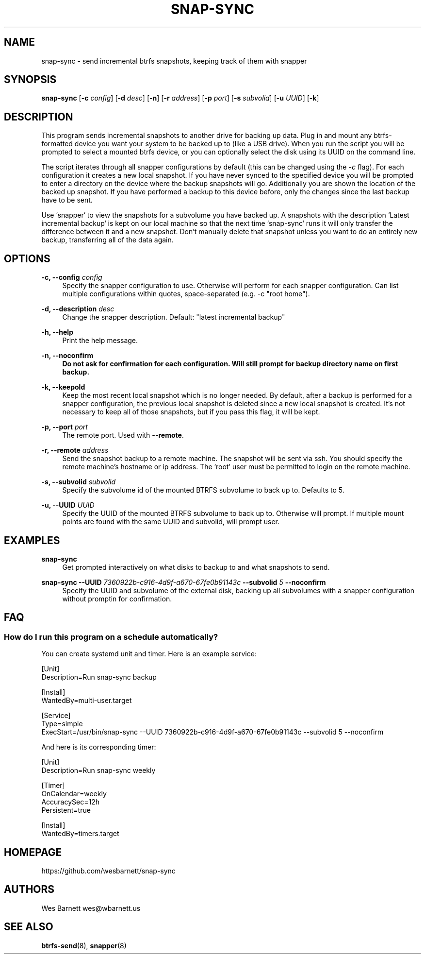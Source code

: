 '\" t
.TH SNAP-SYNC 8 2019-03-15 SNAP-SYNC
.SH NAME
snap-sync \- send incremental btrfs snapshots, keeping track of them with snapper

.SH SYNOPSIS
.B snap-sync
[\fB-c\fR \fIconfig\fR] 
[\fB-d\fR \fIdesc\fR] 
[\fB-n\fR] 
[\fB-r\fR \fIaddress\fR] 
[\fB-p\fR \fIport\fR] 
[\fB-s\fR \fIsubvolid\fR] 
[\fB-u\fR \fIUUID\fR]
[\fB-k\fR]

.SH DESCRIPTION

This program sends incremental snapshots to another drive for backing up data. Plug in
and mount any btrfs-formatted device you want your system to be backed up to (like a
USB drive). When you run the script you will be prompted to select a mounted btrfs
device, or you can optionally select the disk using its UUID on the command line.

The script iterates through all snapper configurations by default (this can be changed
using the \fI-c\fR flag). For each configuration it creates a new local snapshot. If you
have never synced to the specified device you will be prompted to enter a directory on
the device where the backup snapshots will go. Additionally you are shown the location
of the backed up snapshot. If you have performed a backup to this device before, only
the changes since the last backup have to be sent.

Use `snapper` to view the snapshots for a subvolume you have backed up. A snapshots with
the description `Latest incremental backup` is kept on our local machine so that the
next time `snap-sync` runs it will only transfer the difference between it and a new
snapshot. Don't manually delete that snapshot unless you want to do an entirely new
backup, transferring all of the data again.

.SH OPTIONS

\fB\-c, \-\-config\fR \fIconfig\fR    
.RS 4
Specify the snapper configuration to use. Otherwise will perform for each snapper
configuration. Can list multiple configurations within quotes, space-separated (e.g. -c
"root home").  
.RE
.PP

\fB\-d, \-\-description\fR \fIdesc\fR 
.RS 4
Change the snapper description. Default: "latest incremental backup"
.RE
.PP

\fB\-h, \-\-help\fR
.RS 4
Print the help message.
.RE
.PP

\fB\-n, \-\-noconfirm
.RS 4
Do not ask for confirmation for each configuration. Will still prompt for backup
directory name on first backup.
.RE
.PP

\fB\-k, \-\-keepold\fR
.RS 4
Keep the most recent local snapshot which is no longer needed.  By default, after a
backup is performed for a snapper configuration, the previous local snapshot is deleted
since a new local snapshot is created. It's not necessary to keep all of those
snapshots, but if you pass this flag, it will be kept.
.RE
.PP

\fB\-p, \-\-port\fR \fIport\fR
.RS 4
The remote port. Used with \fB--remote\fR.
.RE
.PP

\fB\-r, \-\-remote\fR \fIaddress\fR
.RS 4
Send the snapshot backup to a remote machine. The snapshot will be sent via ssh. You
should specify the remote machine's hostname or ip address. The 'root' user must be
permitted to login on the remote machine.
.RE
.PP

\fB\-s, \-\-subvolid\fR \fIsubvolid\fR
.RS 4
Specify the subvolume id of the mounted BTRFS subvolume to back up to. Defaults to 5.
.RE
.PP

\fB\-u, \-\-UUID\fR \fIUUID\fR
.RS 4
Specify the UUID of the mounted BTRFS subvolume to back up to. Otherwise will prompt.
If multiple mount points are found with the same UUID and subvolid, will prompt user.
.RE
.PP

.SH EXAMPLES
.PP
\fBsnap-sync\fR
.RS 4
Get prompted interactively on what disks to backup to and what snapshots to send.
.RE

.PP
.B
snap-sync 
\fB--UUID\fR \fI7360922b-c916-4d9f-a670-67fe0b91143c\fR \fB--subvolid\fR \fI5\fR
\fB--noconfirm\fR
.RS 4
Specify the UUID and subvolume of the external disk, backing up all subvolumes with a
snapper configuration without promptin for confirmation.
.RE

.SH FAQ
.SS How do I run this program on a schedule automatically?
You can create systemd unit and timer. Here is an example service:

.EX

    [Unit]
    Description=Run snap-sync backup 

    [Install]
    WantedBy=multi-user.target

    [Service]
    Type=simple
    ExecStart=/usr/bin/snap-sync --UUID 7360922b-c916-4d9f-a670-67fe0b91143c --subvolid 5 --noconfirm

.EE

And here is its corresponding timer:

.EX

    [Unit]
    Description=Run snap-sync weekly

    [Timer]
    OnCalendar=weekly
    AccuracySec=12h
    Persistent=true

    [Install]
    WantedBy=timers.target

.EE


.SH HOMEPAGE
https://github.com/wesbarnett/snap-sync

.SH AUTHORS
Wes Barnett wes@wbarnett.us

.SH SEE ALSO
.BR btrfs-send (8),
.BR snapper (8)
